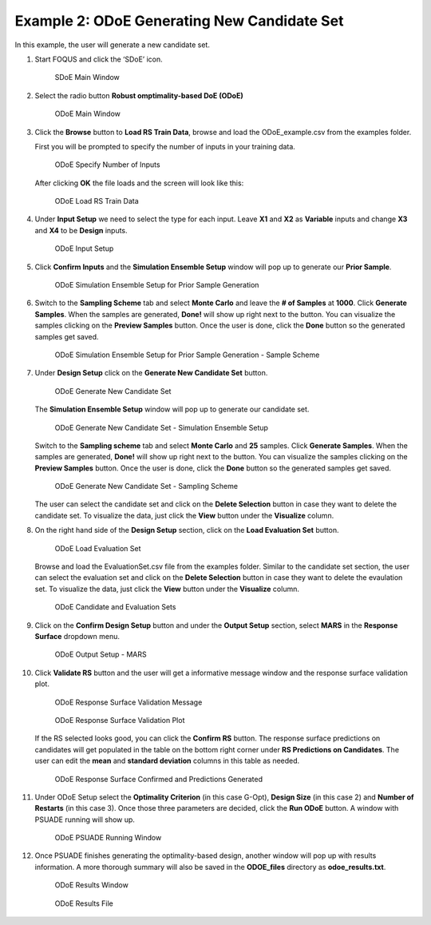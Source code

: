 Example 2: ODoE Generating New Candidate Set
---------------------------------------------

In this example, the user will generate a new candidate set.

#. Start FOQUS and click the ‘SDoE’ icon.

   .. figure:: figs/1_SDoE_main.png
      :alt: SDoE Main Window
      :name: fig.SDoE_main2

      SDoE Main Window


#. Select the radio button **Robust omptimality-based DoE (ODoE)**

   .. figure:: figs/2_ODoE_main.png
      :alt: ODoE Main Window
      :name: fig.ODoE_main2

      ODoE Main Window

#. Click the **Browse** button to **Load RS Train Data**, browse and load the ODoE_example.csv
   from the examples folder.

   First you will be prompted to specify the number of inputs in your
   training data.

   .. figure:: figs/3a_ODoE_numInputs.png
      :alt: ODoE Specify Number of Inputs
      :name: fig.ODoE_numInputs2

      ODoE Specify Number of Inputs

   After clicking **OK** the file loads and the screen will look like this:

   .. figure:: figs/3b_ODoE_LoadRSTrainData.png
      :alt: ODoE Load RS Train Data
      :name: fig.ODoE_loadRSTrainData2

      ODoE Load RS Train Data

#. Under **Input Setup** we need to select the type for each input. Leave **X1** and **X2** as **Variable**
   inputs and change **X3** and **X4** to be **Design** inputs.

   .. figure:: figs/4_ODoE_inputSetup.png
      :alt: ODoE Input Setup
      :name: fig.ODoE_inputSetup2

      ODoE Input Setup

#. Click **Confirm Inputs** and the **Simulation Ensemble Setup** window will pop up to generate
   our **Prior Sample**.

   .. figure:: figs/5_ODoE_PriorGeneration1.png
      :alt: ODoE Simulation Ensemble Setup for Prior Sample Generation
      :name: fig.ODoE_priorGen1_2

      ODoE Simulation Ensemble Setup for Prior Sample Generation

#. Switch to the **Sampling Scheme** tab and select **Monte Carlo** and leave the **# of Samples**
   at **1000**. Click **Generate Samples**. When the samples are generated, **Done!** will show up
   right next to the button. You can visualize the samples clicking on the **Preview Samples** button.
   Once the user is done, click the **Done** button so the generated samples get saved.

   .. figure:: figs/6_ODoE_PriorGeneration2.png
      :alt: ODoE Simulation Ensemble Setup for Prior Sample Generation - Sample Scheme
      :name: fig.ODoE_priorGen2_2

      ODoE Simulation Ensemble Setup for Prior Sample Generation - Sample Scheme

#. Under **Design Setup** click on the **Generate New Candidate Set** button.

   .. figure:: figs/7b_ODoE_CandGeneration0.png
      :alt: ODoE Generate New Candidate Set
      :name: fig.ODoE_candGen0_2

      ODoE Generate New Candidate Set

   The **Simulation Ensemble Setup** window will pop up to generate our candidate set.

   .. figure:: figs/7b_ODoE_CandGeneration1.png
      :alt: ODoE Generate New Candidate Set - Simulation Ensemble Setup
      :name: fig.ODoE_candGen1_2

      ODoE Generate New Candidate Set - Simulation Ensemble Setup

   Switch to the **Sampling scheme** tab and select **Monte Carlo** and **25** samples.
   Click **Generate Samples**. When the samples are generated, **Done!** will show up
   right next to the button. You can visualize the samples clicking on the **Preview Samples**
   button. Once the user is done, click the **Done** button so the generated samples get saved.

   .. figure:: figs/8b_ODoE_CandGeneration2.png
      :alt: ODoE Generate New Candidate Set - Sampling Scheme
      :name: fig.ODoE_candGen2_2

      ODoE Generate New Candidate Set - Sampling Scheme

   The user can select the candidate set and click on the **Delete Selection** button in
   case they want to delete the candidate set. To visualize the data, just click the **View**
   button under the **Visualize** column.

#. On the right hand side of the **Design Setup** section, click on the **Load Evaluation Set**
   button.

   .. figure:: figs/9_ODoE_CandGenerated.png
      :alt: ODoE Load Evaluation Set
      :name: fig.ODoE_candGenerated2

      ODoE Load Evaluation Set

   Browse and load the EvaluationSet.csv file from the examples folder. Similar to the candidate set
   section, the user can select the evaluation set and click on the **Delete Selection** button in
   case they want to delete the evaulation set. To visualize the data, just click the **View**
   button under the **Visualize** column.

   .. figure:: figs/9b_ODoE_Cand&EvalSets.png
      :alt: ODoE Candidate and Evaluation Sets
      :name: fig.ODoE_candEValSet2_2

      ODoE Candidate and Evaluation Sets

#. Click on the **Confirm Design Setup** button and under the **Output Setup** section, select
   **MARS** in the **Response Surface** dropdown menu.

   .. figure:: figs/10_ODoE_outputSetup.png
      :alt: ODoE Output Setup - MARS
      :name: fig.ODoE_outputSetup2

      ODoE Output Setup - MARS

#. Click **Validate RS** button and the user will get a informative message window and the response
   surface validation plot.

   .. figure:: figs/11_ODoE_RSValidation_message.png
      :alt: ODoE Response Surface Validation Message
      :name: fig.ODoE_RSValMessage2

      ODoE Response Surface Validation Message

   .. figure:: figs/12a_ODoE_RSValidation_plot.png
      :alt: ODoE Response Surface Validation Plot
      :name: fig.ODoE_RSValPlot2

      ODoE Response Surface Validation Plot

   If the RS selected looks good, you can click the **Confirm RS** button. The response surface
   predictions on candidates will get populated in the table on the bottom right corner under
   **RS Predictions on Candidates**. The user can edit the **mean** and **standard deviation**
   columns in this table as needed.

   .. figure:: figs/13_ODoE_RSConfirmed.png
      :alt: ODoE Response Surface Confirmed and Predictions Generated
      :name: fig.ODoE_RSConfirmed2

      ODoE Response Surface Confirmed and Predictions Generated

#. Under ODoE Setup select the **Optimality Criterion** (in this case G-Opt), **Design Size**
   (in this case 2) and **Number of Restarts** (in this case 3). Once those three parameters are
   decided, click the **Run ODoE** button. A window with PSUADE running will show up.

   .. figure:: figs/14_ODoE_PSUADErunning.png
      :alt: ODoE PSUADE Running Window
      :name: fig.ODoE_PSUADE2

      ODoE PSUADE Running Window

#. Once PSUADE finishes generating the optimality-based design, another window will pop up with
   results information. A more thorough summary will also be saved in the **ODOE_files** directory
   as **odoe_results.txt**.

   .. figure:: figs/15_ODoE_resultsWindow.png
      :alt: ODoE Results Window
      :name: fig.ODoE_resultsWindow2

      ODoE Results Window

   .. figure:: figs/16_ODoE_ResultsFile.png
      :alt: ODoE Results File
      :name: fig.ODoE_ResultsFile2

      ODoE Results File
